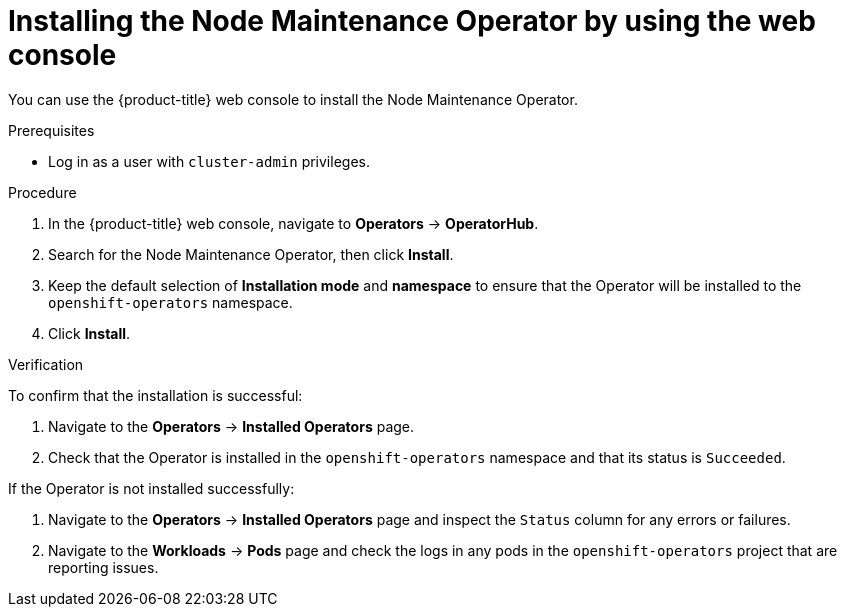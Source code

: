 // Module included in the following assemblies:
//
// nodes/nodes/eco-node-maintenance-operator.adoc

:_content-type: PROCEDURE
[id="installing-node-maintenance-operator-using-web-console_{context}"]
= Installing the Node Maintenance Operator by using the web console

You can use the {product-title} web console to install the Node Maintenance Operator.

.Prerequisites

* Log in as a user with `cluster-admin` privileges.

.Procedure

. In the {product-title} web console, navigate to *Operators* -> *OperatorHub*.
. Search for the Node Maintenance Operator, then click *Install*.
. Keep the default selection of *Installation mode* and *namespace* to ensure that the Operator will be installed to the `openshift-operators` namespace.
. Click *Install*.

.Verification

To confirm that the installation is successful:

. Navigate to the *Operators* -> *Installed Operators* page.
. Check that the Operator is installed in the `openshift-operators` namespace and that its status is `Succeeded`.

If the Operator is not installed successfully:

. Navigate to the *Operators* -> *Installed Operators* page and inspect the `Status` column for any errors or failures.
. Navigate to the *Workloads* -> *Pods* page and check the logs in any pods in the `openshift-operators` project that are reporting issues.
